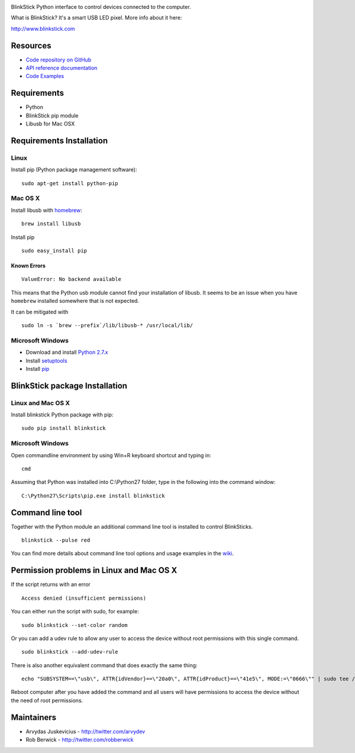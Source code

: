 .. image:: http://www.blinkstick.com/images/logos/blinkstick-python.png
   :alt: BlinkStick Python

BlinkStick Python interface to control devices connected to the
computer.

What is BlinkStick? It's a smart USB LED pixel. More info about it here:

http://www.blinkstick.com

Resources
---------

- `Code repository on GitHub <https://github.com/arvydas/blinkstick-python>`_
- `API reference documentation <https://arvydas.github.io/blinkstick-python>`_
- `Code Examples <https://github.com/arvydas/blinkstick-python/wiki>`_

Requirements
------------

-  Python
-  BlinkStick pip module
-  Libusb for Mac OSX

Requirements Installation
-------------------------

Linux
`````

Install pip (Python package management software):

::

    sudo apt-get install python-pip

Mac OS X
````````

Install libusb with `homebrew <http://mxcl.github.io/homebrew/>`_:

::

    brew install libusb

Install pip

::

    sudo easy_install pip

Known Errors
^^^^^^^^^^^^

::

    ValueError: No backend available

This means that the Python usb module cannot find your installation of libusb.
It seems to be an issue when you have ``homebrew`` installed somewhere that is
not expected.

It can be mitigated with

::

    sudo ln -s `brew --prefix`/lib/libusb-* /usr/local/lib/

Microsoft Windows
`````````````````

* Download and install `Python 2.7.x <http://www.python.org/download/releases/>`_
* Install `setuptools <http://www.lfd.uci.edu/~gohlke/pythonlibs/#setuptools>`_
* Install `pip <http://www.lfd.uci.edu/~gohlke/pythonlibs/#pip>`_

BlinkStick package Installation
-------------------------------

Linux and Mac OS X
``````````````````

Install blinkstick Python package with pip:

::

    sudo pip install blinkstick


Microsoft Windows
`````````````````

Open commandline environment by using Win+R keyboard shortcut and typing in:

::

    cmd

Assuming that Python was installed into C:\\Python27 folder, type in the 
following into the command window:

::

    C:\Python27\Scripts\pip.exe install blinkstick

Command line tool
-----------------

Together with the Python module an additional command line tool is
installed to control BlinkSticks. 

::

    blinkstick --pulse red


You can find more details about command line tool options and usage 
examples in the `wiki <https://github.com/arvydas/blinkstick-python/wiki>`_.

Permission problems in Linux and Mac OS X
-----------------------------------------

If the script returns with an error

::

    Access denied (insufficient permissions)

You can either run the script with sudo, for example:

::

    sudo blinkstick --set-color random 

Or you can add a udev rule to allow any user to access the device
without root permissions with this single command.

::

    sudo blinkstick --add-udev-rule

There is also another equivalent command that does exactly the same thing:

::

    echo "SUBSYSTEM==\"usb\", ATTR{idVendor}==\"20a0\", ATTR{idProduct}==\"41e5\", MODE:=\"0666\"" | sudo tee /etc/udev/rules.d/85-blinkstick.rules

Reboot computer after you have added the command and all users will have
permissions to access the device without the need of root permissions.

Maintainers
-----------

-  Arvydas Juskevicius - http://twitter.com/arvydev
-  Rob Berwick - http://twitter.com/robberwick


